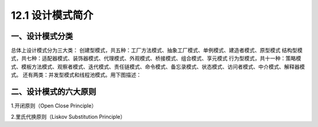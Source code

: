 ==================
12.1 设计模式简介
==================

.. __ : http://www.cnblogs.com/maowang1991/archive/2013/04/15/3023236.html


一、设计模式分类
---------------------------

总体上设计模式分为三大类：
创建型模式，共五种：工厂方法模式、抽象工厂模式、单例模式、建造者模式、原型模式
结构型模式，共七种：适配器模式、装饰器模式、代理模式、外观模式、桥接模式、组合模式、享元模式
行为型模式，共十一种：策略模式、模板方法模式、观察者模式、迭代模式、责任链模式、命令模式、备忘录模式、状态模式、访问者模式、中介模式、解释器模式。
还有两类：并发型模式和线程池模式。用下图描述：

..  image:: ./image/1.png
    :align: center
    :alt: Concurrency and thread pools

二、设计模式的六大原则
---------------------------------------

1.开闭原则（Open Close Principle）

2.里氏代换原则（Liskov Substitution Principle）